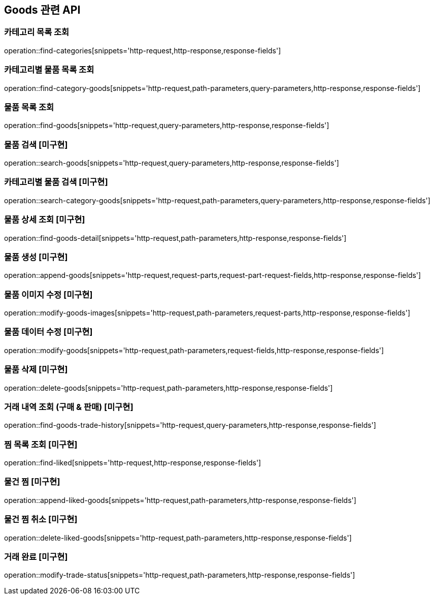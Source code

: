 == Goods 관련 API

=== 카테고리 목록 조회
operation::find-categories[snippets='http-request,http-response,response-fields']

=== 카테고리별 물품 목록 조회
operation::find-category-goods[snippets='http-request,path-parameters,query-parameters,http-response,response-fields']

=== 물품 목록 조회
operation::find-goods[snippets='http-request,query-parameters,http-response,response-fields']

=== 물품 검색 [미구현]
operation::search-goods[snippets='http-request,query-parameters,http-response,response-fields']

=== 카테고리별 물품 검색 [미구현]
operation::search-category-goods[snippets='http-request,path-parameters,query-parameters,http-response,response-fields']

=== 물품 상세 조회 [미구현]
operation::find-goods-detail[snippets='http-request,path-parameters,http-response,response-fields']

=== 물품 생성 [미구현]
operation::append-goods[snippets='http-request,request-parts,request-part-request-fields,http-response,response-fields']

=== 물품 이미지 수정 [미구현]
operation::modify-goods-images[snippets='http-request,path-parameters,request-parts,http-response,response-fields']

=== 물품 데이터 수정 [미구현]
operation::modify-goods[snippets='http-request,path-parameters,request-fields,http-response,response-fields']

=== 물품 삭제 [미구현]
operation::delete-goods[snippets='http-request,path-parameters,http-response,response-fields']

=== 거래 내역 조회 (구매 & 판매) [미구현]
operation::find-goods-trade-history[snippets='http-request,query-parameters,http-response,response-fields']

=== 찜 목록 조회 [미구현]
operation::find-liked[snippets='http-request,http-response,response-fields']

=== 물건 찜 [미구현]
operation::append-liked-goods[snippets='http-request,path-parameters,http-response,response-fields']

=== 물건 찜 취소 [미구현]
operation::delete-liked-goods[snippets='http-request,path-parameters,http-response,response-fields']

=== 거래 완료 [미구현]
operation::modify-trade-status[snippets='http-request,path-parameters,http-response,response-fields']


